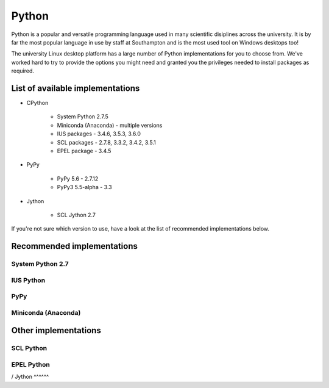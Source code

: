 Python
======

Python is a popular and versatile programming language used in many scientific
disiplines across the university. It is by far the most popular language in use
by staff at Southampton and is the most used tool on Windows desktops too!

The university Linux desktop platform has a large number of Python 
implementations for you to choose from. We've worked hard to try to provide 
the options you might need and granted you the privileges needed to install 
packages as required.

List of available implementations
---------------------------------

* CPython

   * System Python 2.7.5
   * Miniconda (Anaconda) - multiple versions
   * IUS packages - 3.4.6, 3.5.3, 3.6.0
   * SCL packages - 2.7.8, 3.3.2, 3.4.2, 3.5.1
   * EPEL package - 3.4.5

* PyPy

   * PyPy 5.6 - 2.7.12
   * PyPy3 5.5-alpha - 3.3

* Jython

   * SCL Jython 2.7

If you're not sure which version to use, have a look at the list of recommended
implementations below.

Recommended implementations
---------------------------

System Python 2.7
^^^^^^^^^^^^^^^^^

IUS Python
^^^^^^^^^^

PyPy
^^^^

Miniconda (Anaconda) 
^^^^^^^^^^^^^^^^^^^^

Other implementations 
------------------------

SCL Python
^^^^^^^^^^

EPEL Python
^^^^^^^^^^^
/
Jython
^^^^^^

